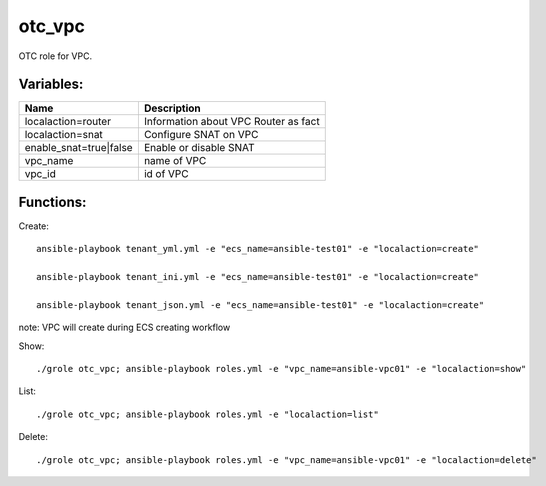 otc_vpc
=======

OTC role for VPC.

Variables:
^^^^^^^^^^

+-------------------------+---------------------------------------------+
| Name                    | Description                                 |
+=========================+=============================================+
| localaction=router      | Information about VPC Router as fact        |
+-------------------------+---------------------------------------------+
| localaction=snat        | Configure SNAT on VPC                       |
+-------------------------+---------------------------------------------+
| enable_snat=true|false  | Enable or disable SNAT                      |
+-------------------------+---------------------------------------------+
| vpc_name                | name of VPC                                 |
+-------------------------+---------------------------------------------+
| vpc_id                  | id of VPC                                   |
+-------------------------+---------------------------------------------+

Functions:
^^^^^^^^^^

Create::

    ansible-playbook tenant_yml.yml -e "ecs_name=ansible-test01" -e "localaction=create"

    ansible-playbook tenant_ini.yml -e "ecs_name=ansible-test01" -e "localaction=create"

    ansible-playbook tenant_json.yml -e "ecs_name=ansible-test01" -e "localaction=create"

note: VPC will create during ECS creating workflow

Show::

    ./grole otc_vpc; ansible-playbook roles.yml -e "vpc_name=ansible-vpc01" -e "localaction=show"

List::

    ./grole otc_vpc; ansible-playbook roles.yml -e "localaction=list"

Delete::

    ./grole otc_vpc; ansible-playbook roles.yml -e "vpc_name=ansible-vpc01" -e "localaction=delete"
